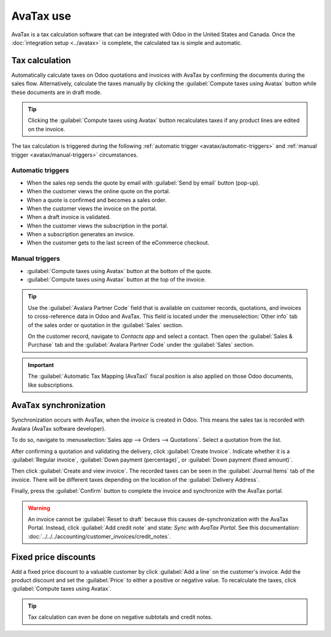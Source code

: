 ==========
AvaTax use
==========

AvaTax is a tax calculation software that can be integrated with Odoo in the United States and
Canada. Once the :doc:`integration setup <../avatax>` is complete, the calculated tax is simple and
automatic.

Tax calculation
===============

Automatically calculate taxes on Odoo quotations and invoices with AvaTax by confirming the
documents during the sales flow. Alternatively, calculate the taxes manually by clicking the
:guilabel:`Compute taxes using Avatax` button while these documents are in draft mode.

.. tip::
   Clicking the :guilabel:`Compute taxes using Avatax` button recalculates taxes if any product
   lines are edited on the invoice.

.. image:: avatax_use/calculate-avatax.png
   :align: center
   :alt: Sales quotation with the confirm and compute taxes using AvaTax buttons highlighted.

The tax calculation is triggered during the following :ref:`automatic trigger
<avatax/automatic-triggers>` and :ref:`manual trigger <avatax/manual-triggers>` circumstances.

.. _avatax/automatic-triggers:

Automatic triggers
------------------

- When the sales rep sends the quote by email with :guilabel:`Send by email` button (pop-up).
- When the customer views the online quote on the portal.
- When a quote is confirmed and becomes a sales order.
- When the customer views the invoice on the portal.
- When a draft invoice is validated.
- When the customer views the subscription in the portal.
- When a subscription generates an invoice.
- When the customer gets to the last screen of the eCommerce checkout.

.. _avatax/manual-triggers:

Manual triggers
---------------

- :guilabel:`Compute taxes using Avatax` button at the bottom of the quote.
- :guilabel:`Compute taxes using Avatax` button at the top of the invoice.

.. tip::
   Use the :guilabel:`Avalara Partner Code` field that is available on customer records, quotations,
   and invoices to cross-reference data in Odoo and AvaTax. This field is located under the
   :menuselection:`Other info` tab of the sales order or quotation in the :guilabel:`Sales` section.

   On the customer record, navigate to *Contacts app* and select a contact. Then open the
   :guilabel:`Sales & Purchase` tab and the :guilabel:`Avalara Partner Code` under the
   :guilabel:`Sales` section.

.. important::
   The :guilabel:`Automatic Tax Mapping (AvaTax)` fiscal position is also applied on those Odoo
   documents, like subscriptions.

.. seealso::
   - :doc:`../fiscal_positions`

AvaTax synchronization
======================

Synchronization occurs with AvaTax, when the *invoice* is created in Odoo. This means the sales tax
is recorded with Avalara (AvaTax software developer).

To do so, navigate to :menuselection:`Sales app --> Orders --> Quotations`. Select a quotation from
the list.

After confirming a quotation and validating the delivery, click :guilabel:`Create Invoice`. Indicate
whether it is a :guilabel:`Regular invoice`, :guilabel:`Down payment (percentage)`, or
:guilabel:`Down payment (fixed amount)`.

Then click :guilabel:`Create and view invoice`. The recorded taxes can be seen in the
:guilabel:`Journal Items` tab of the invoice. There will be different taxes depending on the
location of the :guilabel:`Delivery Address`.

.. image:: avatax_use/journal-items.png
   :align: center
   :alt: Journal items highlighted on a invoice in Odoo.

Finally, press the :guilabel:`Confirm` button to complete the invoice and synchronize with the
AvaTax portal.

.. warning::
   An invoice cannot be :guilabel:`Reset to draft` because this causes de-synchronization with the
   AvaTax Portal. Instead, click :guilabel:`Add credit note` and state: `Sync with AvaTax Portal`.
   See this documentation: :doc:`../../../accounting/customer_invoices/credit_notes`.

Fixed price discounts
=====================

Add a fixed price discount to a valuable customer by click :guilabel:`Add a line` on the customer's
invoice. Add the product discount and set the :guilabel:`Price` to either a positive or negative
value. To recalculate the taxes, click :guilabel:`Compute taxes using Avatax`.

.. tip::
   Tax calculation can even be done on negative subtotals and credit notes.
